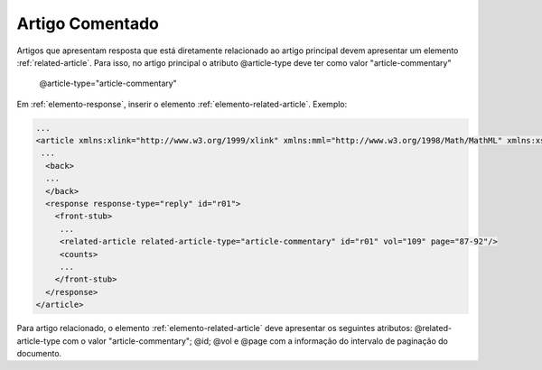 Artigo Comentado
================

Artigos que apresentam resposta que está diretamente relacionado ao artigo principal devem apresentar um elemento :ref:`related-article`. Para isso, no artigo principal o atributo @article-type deve ter como valor "article-commentary"

        @article-type="article-commentary"


Em :ref:`elemento-response`, inserir o elemento :ref:`elemento-related-article`.
Exemplo:

.. code-block:: xml

   ...
   <article xmlns:xlink="http://www.w3.org/1999/xlink" xmlns:mml="http://www.w3.org/1998/Math/MathML" xmlns:xsi="http://www.w3.org/2001/XMLSchema-instance" specific-use="sps-1.2" dtd-version="1.0" article-type="article-commentary" xml:lang="en">
    ...
     <back>
     ...
     </back>
     <response response-type="reply" id="r01">
       <front-stub>
        ...
        <related-article related-article-type="article-commentary" id="r01" vol="109" page="87-92"/>
        <counts>
        ...
       </front-stub>
     </response>
   </article>

Para artigo relacionado, o elemento :ref:`elemento-related-article` deve apresentar os seguintes atributos: @related-article-type com o valor "article-commentary"; @id; @vol e @page com a informação do intervalo de paginação do documento.